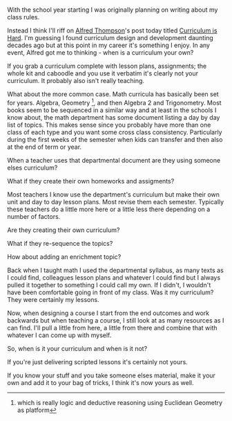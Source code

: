 #+BEGIN_COMMENT
.. title: Theseus's Curriculum
.. slug: theseus's-curriculum
.. date: 2017-09-05 18:41:14 UTC-04:00
.. tags: currulum, cs, teaching 
.. category: 
.. link: 
.. description: 
.. type: text
#+END_COMMENT

* 
With the school year starting I was originally planning on writing
about my class rules. 

Instead I think I'll riff on [[https://twitter.com/alfredtwo][Alfred Thompson]]'s post today titled
[[http://blog.acthompson.net/2017/09/curriculum-is-hard.html][Curriculum is Hard]]. I'm guessing I found curriculum design and
development daunting decades ago but at this point in my career it's
something I enjoy. In any event, Alfred got me to thinking - when is a
curriculum your own?

If you grab a curriculum complete with lesson plans, assignments; the
whole kit and caboodle and you use it verbatim it's clearly not your
curriculum. It probably also isn't really teaching.

What about the more common case. Math curricula has basically been set
for years. Algebra, Geometry [fn::which is really logic and deductive
reasoning using Euclidean Geometry as platform], and then Algebra 2
and Trigonometry. Most books seem to be sequenced in a similar way
and at least in the schools I know about, the math department has some
document listing a day by day list of topics. This makes sense since
you probably have more than one class of each type and you want some
cross class consistency. Particularly during the first weeks of the
semester when kids can transfer and then also at the end of term or
year. 

When a teacher uses that departmental document are they using someone
elses curriculum?

What if they create their own homeworks and assigments?

Most teachers I know use the department's curriculum but make their
own unit and day to day lesson plans. Most revise them each
semester. Typically these teachers do a little more here or a little
less there depending on a number of factors.

Are they creating their own curriculum?

What if they re-sequence the topics?

How about adding an enrichment topic?

Back when I taught math I used the departmental syllabus, as many
texts as I could find, colleagues lesson plans and whatever I could
find but I always pulled it together to something I could call my
own. If I didn't, I wouldn't have been comfortable going in front of
my class. Was it my curriculum? They were certainly my lessons.

Now, when designing a course I start from the end outcomes and work
backwards but when teaching a course, I still look at as many
resources as I can find. I'll pull a little from here, a little from
there and combine that with whatever I can come up with myself.

So, when is it your curriculum and when is it not? 

If you're just delivering scripted lessons it's certainly not yours.

If you know your stuff and you  take someone elses material, make it
your own and add it to your bag of tricks, I think it's now yours as
well.
